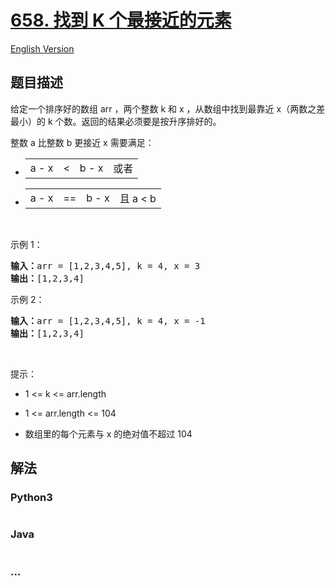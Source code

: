 * [[https://leetcode-cn.com/problems/find-k-closest-elements][658. 找到
K 个最接近的元素]]
  :PROPERTIES:
  :CUSTOM_ID: 找到-k-个最接近的元素
  :END:
[[./solution/0600-0699/0658.Find K Closest Elements/README_EN.org][English
Version]]

** 题目描述
   :PROPERTIES:
   :CUSTOM_ID: 题目描述
   :END:

#+begin_html
  <!-- 这里写题目描述 -->
#+end_html

#+begin_html
  <p>
#+end_html

给定一个排序好的数组 arr ，两个整数 k 和 x ，从数组中找到最靠近
x（两数之差最小）的 k 个数。返回的结果必须要是按升序排好的。

#+begin_html
  </p>
#+end_html

#+begin_html
  <p>
#+end_html

整数 a 比整数 b 更接近 x 需要满足：

#+begin_html
  </p>
#+end_html

#+begin_html
  <ul>
#+end_html

#+begin_html
  <li>
#+end_html

|a - x| < |b - x| 或者

#+begin_html
  </li>
#+end_html

#+begin_html
  <li>
#+end_html

|a - x| == |b - x| 且 a < b

#+begin_html
  </li>
#+end_html

#+begin_html
  </ul>
#+end_html

#+begin_html
  <p>
#+end_html

 

#+begin_html
  </p>
#+end_html

#+begin_html
  <p>
#+end_html

示例 1：

#+begin_html
  </p>
#+end_html

#+begin_html
  <pre>
  <strong>输入：</strong>arr = [1,2,3,4,5], k = 4, x = 3
  <strong>输出：</strong>[1,2,3,4]
  </pre>
#+end_html

#+begin_html
  <p>
#+end_html

示例 2：

#+begin_html
  </p>
#+end_html

#+begin_html
  <pre>
  <strong>输入：</strong>arr = [1,2,3,4,5], k = 4, x = -1
  <strong>输出：</strong>[1,2,3,4]
  </pre>
#+end_html

#+begin_html
  <p>
#+end_html

 

#+begin_html
  </p>
#+end_html

#+begin_html
  <p>
#+end_html

提示：

#+begin_html
  </p>
#+end_html

#+begin_html
  <ul>
#+end_html

#+begin_html
  <li>
#+end_html

1 <= k <= arr.length

#+begin_html
  </li>
#+end_html

#+begin_html
  <li>
#+end_html

1 <= arr.length <= 104

#+begin_html
  </li>
#+end_html

#+begin_html
  <li>
#+end_html

数组里的每个元素与 x 的绝对值不超过 104

#+begin_html
  </li>
#+end_html

#+begin_html
  </ul>
#+end_html

** 解法
   :PROPERTIES:
   :CUSTOM_ID: 解法
   :END:

#+begin_html
  <!-- 这里可写通用的实现逻辑 -->
#+end_html

#+begin_html
  <!-- tabs:start -->
#+end_html

*** *Python3*
    :PROPERTIES:
    :CUSTOM_ID: python3
    :END:

#+begin_html
  <!-- 这里可写当前语言的特殊实现逻辑 -->
#+end_html

#+begin_src python
#+end_src

*** *Java*
    :PROPERTIES:
    :CUSTOM_ID: java
    :END:

#+begin_html
  <!-- 这里可写当前语言的特殊实现逻辑 -->
#+end_html

#+begin_src java
#+end_src

*** *...*
    :PROPERTIES:
    :CUSTOM_ID: section
    :END:
#+begin_example
#+end_example

#+begin_html
  <!-- tabs:end -->
#+end_html
